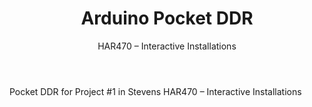#+TITLE: Arduino Pocket DDR
#+SUBTITLE: HAR470 -- Interactive Installations

Pocket DDR for Project #1 in Stevens HAR470 -- Interactive Installations

#+html: <p><img src="./demo.jpg" width="400px" /></p>
